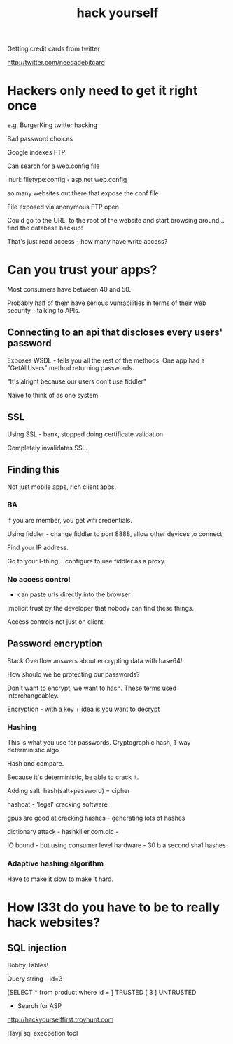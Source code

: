 #+TITLE: hack yourself

Getting credit cards from twitter

http://twitter.com/needadebitcard

* Hackers only need to get it right once

e.g. BurgerKing twitter hacking

Bad password choices

Google indexes FTP.

Can search for a web.config file 

inurl:   filetype:config - asp.net web.config

so many websites out there that expose the conf file

File exposed via anonymous FTP open




Could go to the URL, to the root of the website and start browsing
around...  find the database backup!

That's just read access - how many have write access?

* Can you trust your apps?

Most consumers have between 40 and 50.

Probably half of them have serious vunrabilities in terms of their web
security - talking to APIs.

** Connecting to an api that discloses every users' password

Exposes WSDL - tells you all the rest of the methods. One app had a
"GetAllUsers" method returning passwords.


"It's alright because our users don't use fiddler"

Naive to think of as one system.

** SSL

Using SSL - bank, stopped doing certificate validation.

Completely invalidates SSL. 

** Finding this 

Not just mobile apps, rich client apps.

*** BA

if you are member, you get wifi credentials.

Using fiddler - change fiddler to port 8888, allow other devices to
connect

Find your IP address.

Go to your I-thing... configure to use fiddler as a proxy.


*** No access control

- can paste urls directly into the browser

Implicit trust by the developer that nobody can find these things.

Access controls not just on client.


** Password encryption

Stack Overflow answers about encrypting data with base64!

How should we be protecting our passwords?

Don't want to encrypt, we want to hash. These terms used
interchangeabley.

Encryption - with a key + idea is you want to decrypt

*** Hashing

This is what you use for passwords. Cryptographic hash, 1-way
deterministic algo

Hash and compare. 

Because it's deterministic, be able to crack it.

Adding salt. hash(salt+password) = cipher

hashcat  - 'legal' cracking software

gpus are good at cracking hashes - generating lots of hashes

dictionary attack - hashkiller.com.dic -  

IO bound - but using consumer level hardware - 30 b a second sha1
hashes

*** Adaptive hashing algorithm


Have to make it slow to make it hard.


* How l33t do you have to be to really hack websites?

** SQL injection

Bobby Tables!


Query string - id=3

[SELECT * from product where id = ] TRUSTED
[ 3 ] UNTRUSTED

+ Search for ASP 

http://hackyourselffirst.troyhunt.com

Havji sql execpetion tool
